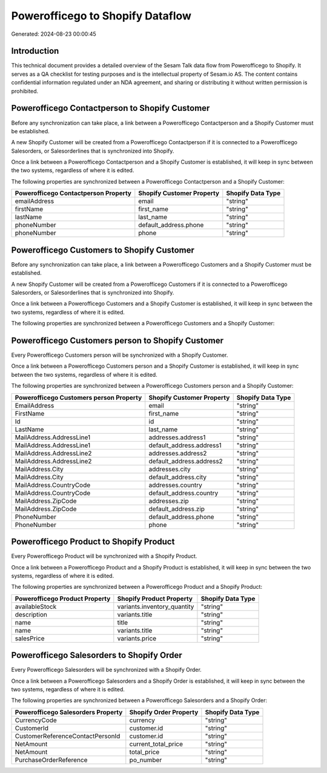 =================================
Powerofficego to Shopify Dataflow
=================================

Generated: 2024-08-23 00:00:45

Introduction
------------

This technical document provides a detailed overview of the Sesam Talk data flow from Powerofficego to Shopify. It serves as a QA checklist for testing purposes and is the intellectual property of Sesam.io AS. The content contains confidential information regulated under an NDA agreement, and sharing or distributing it without written permission is prohibited.

Powerofficego Contactperson to Shopify Customer
-----------------------------------------------
Before any synchronization can take place, a link between a Powerofficego Contactperson and a Shopify Customer must be established.

A new Shopify Customer will be created from a Powerofficego Contactperson if it is connected to a Powerofficego Salesorders, or Salesorderlines that is synchronized into Shopify.

Once a link between a Powerofficego Contactperson and a Shopify Customer is established, it will keep in sync between the two systems, regardless of where it is edited.

The following properties are synchronized between a Powerofficego Contactperson and a Shopify Customer:

.. list-table::
   :header-rows: 1

   * - Powerofficego Contactperson Property
     - Shopify Customer Property
     - Shopify Data Type
   * - emailAddress
     - email
     - "string"
   * - firstName
     - first_name
     - "string"
   * - lastName
     - last_name
     - "string"
   * - phoneNumber
     - default_address.phone
     - "string"
   * - phoneNumber
     - phone
     - "string"


Powerofficego Customers to Shopify Customer
-------------------------------------------
Before any synchronization can take place, a link between a Powerofficego Customers and a Shopify Customer must be established.

A new Shopify Customer will be created from a Powerofficego Customers if it is connected to a Powerofficego Salesorders, or Salesorderlines that is synchronized into Shopify.

Once a link between a Powerofficego Customers and a Shopify Customer is established, it will keep in sync between the two systems, regardless of where it is edited.

The following properties are synchronized between a Powerofficego Customers and a Shopify Customer:

.. list-table::
   :header-rows: 1

   * - Powerofficego Customers Property
     - Shopify Customer Property
     - Shopify Data Type


Powerofficego Customers person to Shopify Customer
--------------------------------------------------
Every Powerofficego Customers person will be synchronized with a Shopify Customer.

Once a link between a Powerofficego Customers person and a Shopify Customer is established, it will keep in sync between the two systems, regardless of where it is edited.

The following properties are synchronized between a Powerofficego Customers person and a Shopify Customer:

.. list-table::
   :header-rows: 1

   * - Powerofficego Customers person Property
     - Shopify Customer Property
     - Shopify Data Type
   * - EmailAddress
     - email
     - "string"
   * - FirstName
     - first_name
     - "string"
   * - Id
     - id
     - "string"
   * - LastName
     - last_name
     - "string"
   * - MailAddress.AddressLine1
     - addresses.address1
     - "string"
   * - MailAddress.AddressLine1
     - default_address.address1
     - "string"
   * - MailAddress.AddressLine2
     - addresses.address2
     - "string"
   * - MailAddress.AddressLine2
     - default_address.address2
     - "string"
   * - MailAddress.City
     - addresses.city
     - "string"
   * - MailAddress.City
     - default_address.city
     - "string"
   * - MailAddress.CountryCode
     - addresses.country
     - "string"
   * - MailAddress.CountryCode
     - default_address.country
     - "string"
   * - MailAddress.ZipCode
     - addresses.zip
     - "string"
   * - MailAddress.ZipCode
     - default_address.zip
     - "string"
   * - PhoneNumber
     - default_address.phone
     - "string"
   * - PhoneNumber
     - phone
     - "string"


Powerofficego Product to Shopify Product
----------------------------------------
Every Powerofficego Product will be synchronized with a Shopify Product.

Once a link between a Powerofficego Product and a Shopify Product is established, it will keep in sync between the two systems, regardless of where it is edited.

The following properties are synchronized between a Powerofficego Product and a Shopify Product:

.. list-table::
   :header-rows: 1

   * - Powerofficego Product Property
     - Shopify Product Property
     - Shopify Data Type
   * - availableStock
     - variants.inventory_quantity
     - "string"
   * - description
     - variants.title
     - "string"
   * - name
     - title
     - "string"
   * - name
     - variants.title
     - "string"
   * - salesPrice
     - variants.price
     - "string"


Powerofficego Salesorders to Shopify Order
------------------------------------------
Every Powerofficego Salesorders will be synchronized with a Shopify Order.

Once a link between a Powerofficego Salesorders and a Shopify Order is established, it will keep in sync between the two systems, regardless of where it is edited.

The following properties are synchronized between a Powerofficego Salesorders and a Shopify Order:

.. list-table::
   :header-rows: 1

   * - Powerofficego Salesorders Property
     - Shopify Order Property
     - Shopify Data Type
   * - CurrencyCode
     - currency
     - "string"
   * - CustomerId
     - customer.id
     - "string"
   * - CustomerReferenceContactPersonId
     - customer.id
     - "string"
   * - NetAmount
     - current_total_price
     - "string"
   * - NetAmount
     - total_price
     - "string"
   * - PurchaseOrderReference
     - po_number
     - "string"

